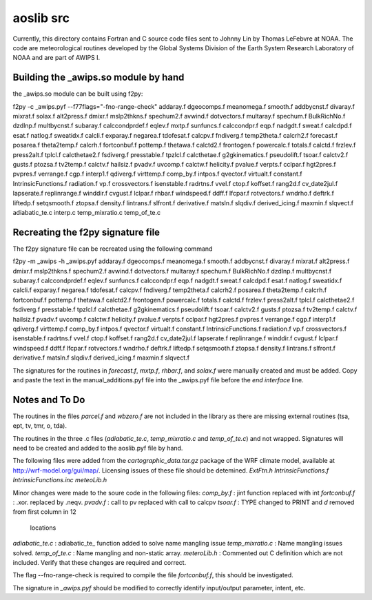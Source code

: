 ==========
aoslib src
==========

Currently, this directory contains Fortran and C source code files sent
to Johnny Lin by Thomas LeFebvre at NOAA.  The code are meteorological
routines developed by the Global Systems Division of the Earth System
Research Laboratory of NOAA and are part of AWIPS I.


Building the _awips.so module by hand
=====================================

the _awips.so module can be built using f2py:

f2py -c _awips.pyf --f77flags="-fno-range-check"                    \
addaray.f        dgeocomps.f           meanomega.f    smooth.f      \
addbycnst.f      divaray.f             mixrat.f       solax.f       \
alt2press.f      dmixr.f               mslp2thkns.f   spechum2.f    \
avwind.f         dotvectors.f          multaray.f     spechum.f     \
BulkRichNo.f     dzdlnp.f              multbycnst.f   subaray.f     \
calccondprdef.f  eqlev.f               mxtp.f         sunfuncs.f    \
calccondpr.f     eqp.f                 nadgdt.f       sweat.f       \
calcdpd.f        esat.f                natlog.f       sweatidx.f    \
calcli.f         exparay.f             negarea.f      tdofesat.f    \
calcpv.f         fndiverg.f                           temp2theta.f  \
calcrh2.f        forecast.f            posarea.f      theta2temp.f  \
calcrh.f         fortconbuf.f          pottemp.f      thetawa.f     \
calctd2.f        frontogen.f           powercalc.f    totals.f      \
calctd.f         frzlev.f              press2alt.f    tplcl.f       \
calcthetae2.f    fsdiverg.f            presstable.f   tpzlcl.f      \
calcthetae.f     g2gkinematics.f       pseudolift.f   tsoar.f       \
calctv2.f        gusts.f               ptozsa.f       tv2temp.f     \
calctv.f         hailsiz.f             pvadv.f        uvcomp.f      \
calctw.f         helicity.f            pvalue.f       verpts.f      \
cclpar.f         hgt2pres.f            pvpres.f       verrange.f    \
cgp.f            interp1.f             qdiverg.f      virttemp.f    \
comp_by.f        intpos.f              qvector.f      virtualt.f    \
constant.f       IntrinsicFunctions.f  radiation.f    vp.f          \
crossvectors.f   isenstable.f          radrtns.f      vvel.f        \
ctop.f           koffset.f             rang2d.f                     \
cv_date2jul.f    lapserate.f           replinrange.f  winddir.f     \
cvgust.f         lclpar.f              rhbar.f        windspeed.f   \
ddff.f           lfcpar.f              rotvectors.f   wndrho.f      \
deftrk.f         liftedp.f             setqsmooth.f   ztopsa.f      \
density.f        lintrans.f            slfront.f                    \
derivative.f     matsln.f              slqdiv.f                     \
derived_icing.f  maxmin.f              slqvect.f                    \
adiabatic_te.c  interp.c  temp_mixratio.c  temp_of_te.c


Recreating the f2py signature file
==================================

The f2py signature file can be recreated using the following command

f2py -m _awips -h _awips.pyf                                        \
addaray.f        dgeocomps.f           meanomega.f    smooth.f      \
addbycnst.f      divaray.f             mixrat.f                     \
alt2press.f      dmixr.f               mslp2thkns.f   spechum2.f    \
avwind.f         dotvectors.f          multaray.f     spechum.f     \
BulkRichNo.f     dzdlnp.f              multbycnst.f   subaray.f     \
calccondprdef.f  eqlev.f                              sunfuncs.f    \
calccondpr.f     eqp.f                 nadgdt.f       sweat.f       \
calcdpd.f        esat.f                natlog.f       sweatidx.f    \
calcli.f         exparay.f             negarea.f      tdofesat.f    \
calcpv.f         fndiverg.f                           temp2theta.f  \
calcrh2.f                              posarea.f      theta2temp.f  \
calcrh.f         fortconbuf.f          pottemp.f      thetawa.f     \
calctd2.f        frontogen.f           powercalc.f    totals.f      \
calctd.f         frzlev.f              press2alt.f    tplcl.f       \
calcthetae2.f    fsdiverg.f            presstable.f   tpzlcl.f      \
calcthetae.f     g2gkinematics.f       pseudolift.f   tsoar.f       \
calctv2.f        gusts.f               ptozsa.f       tv2temp.f     \
calctv.f         hailsiz.f             pvadv.f        uvcomp.f      \
calctw.f         helicity.f            pvalue.f       verpts.f      \
cclpar.f         hgt2pres.f            pvpres.f       verrange.f    \
cgp.f            interp1.f             qdiverg.f      virttemp.f    \
comp_by.f        intpos.f              qvector.f      virtualt.f    \
constant.f       IntrinsicFunctions.f  radiation.f    vp.f          \
crossvectors.f   isenstable.f          radrtns.f      vvel.f        \
ctop.f           koffset.f             rang2d.f                     \
cv_date2jul.f    lapserate.f           replinrange.f  winddir.f     \
cvgust.f         lclpar.f                             windspeed.f   \
ddff.f           lfcpar.f              rotvectors.f   wndrho.f      \
deftrk.f         liftedp.f             setqsmooth.f   ztopsa.f      \
density.f        lintrans.f            slfront.f                    \
derivative.f     matsln.f              slqdiv.f                     \
derived_icing.f  maxmin.f              slqvect.f


The signatures for the routines in `forecast.f`, `mxtp.f`, `rhbar.f`, and 
`solax.f` were manually created and must be added.  Copy and paste the text in
the manual_additions.pyf file into the _awips.pyf file before the 
`end interface` line.

Notes and To Do
===============

The routines in the files `parcel.f` and `wbzero.f` are not included in the
library as there are missing external routines (tsa, ept, tv, tmr, o, tda).

The routines in the three .c files (`adiabatic_te.c`, `temp_mixratio.c` and
`temp_of_te.c`) and not wrapped.  Signatures will need to be created and added
to the aoslib.pyf file by hand.

The following files were added from the `cartographic_data.tar.gz` package of
the WRF climate model, available at http://wrf-model.org/gui/map/.  Licensing
issues of these file should be detemined.  
`ExtFtn.h`
`IntrinsicFunctions.f`
`IntrinsicFunctions.inc`
`meteoLib.h`

Minor changes were made to the soure code in the following files:
`comp_by.f` : jint function replaced with int
`fortconbuf.f` : .xor. replaced by .neqv.
`pvadv.f` : call to pv replaced with call to calcpv
`tsoar.f` : TYPE changed to PRINT and `d` removed from first column in 12
            locations 
`adiabatic_te.c` : adiabatic_te_ function added to solve name mangling issue
`temp_mixratio.c` : Name mangling issues solved.
`temp_of_te.c` : Name mangling and non-static array.
`meteroLib.h` : Commented out C definition which are not included.
Verify that these changes are required and correct.

The flag --fno-range-check is required to compile the file `fortconbuf.f`, this
should be investigated.

The signature in `_awips.pyf` should be modified to correctly identify
input/output parameter, intent, etc.
